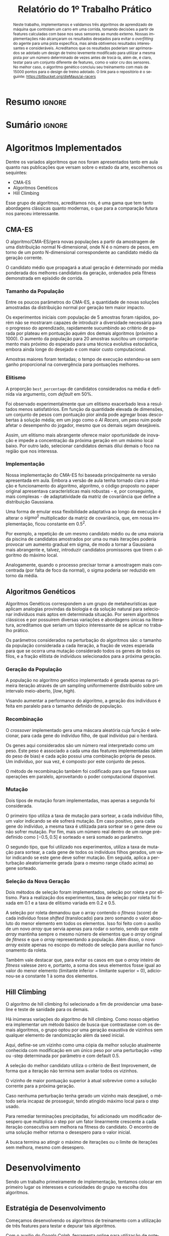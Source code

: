 # -*- org-export-babel-evaluate: nil -*-
# -*- coding: utf-8 -*-
# -*- mode: org -*-

#+title: *Relatório do 1º Trabalho Prático*
#+options: toc:nil author:nil
#+tags: noexport(n) ignore(i)
#+language: pt-br

#+latex_class: article
#+latex_class_options: [twocolumn, a4paper]

#+latex_header: \usepackage[margin=1in]{geometry}
#+latex_header: \usepackage[blocks]{authblk}
#+latex_header: \usepackage{titling}
#+latex_header: \usepackage{palatino}
#+latex_header: \usepackage{graphicx}
#+latex_header: \usepackage{lipsum}
#+latex_header: \usepackage[brazilian]{babel}
#+latex_header: \renewcommand\Authsep{\\}
#+latex_header: \renewcommand\Authand{\\}
#+latex_header: \renewcommand\Authands{\\}
#+latex_header: \author{Felipe Colombelli}
#+latex_header: \author{Giovanna Lazzari Miotto}
#+latex_header: \author{Henrique Corrêa Pereira da Silva}
#+latex_header: \affil[1]{Instituto de Informática\\Universidade Federal do Rio Grande do Sul}
#+latex_header: \affil[ ]{\normalsize\texttt{\{fcolombelli, glmiotto, hcpsilva\}@inf.ufrgs.br}}

#+latex_header: \setlength{\droptitle}{-1.2cm}
#+latex_header: \usemintedstyle{manni}

* Resumo                                                             :ignore:

#+begin_abstract
Neste trabalho, implementamos e validamos três algoritmos de aprendizado de
máquina que controlam um carro em uma corrida, tomando decisões a partir de
features calculadas com base nos seus sensores ao mundo externo. Nossas
implementações não alcançaram os resultados desejados para evitar o
/overfitting/ do agente para uma pista específica, mas ainda obtivemos
resultados interessantes e consideráveis. Acreditamos que os resultados poderiam
ser aprimorados se adotado um design de treino levemente modificado para
utilizar a mesma pista por um número determinado de vezes antes de trocá-la,
além de, é claro, testar para um conjunto diferente de features, como o valor
cru dos sensores. No melhor caso, o algoritmo genético concluiu seu treinamento
com mais de 15000 pontos para o design de treino adotado. O link para o
repositório é o seguinte: [[https://bitbucket.org/dieMaus/ai-racers]]
#+end_abstract

* Sumário                                                            :ignore:

#+toc: headlines 4

* Algoritmos Implementados

Dentre os variados algoritmos que nos foram apresentados tanto em aula quanto
nas publicações que versam sobre o estado da arte, escolhemos os sequintes:

- CMA-ES
- Algoritmos Genéticos
- Hill Climbing

Esse grupo de algoritmos, acreditamos nós, é uma gama que tem tanto abordagens
clássicas quanto modernas, o que para a comparação futura nos pareceu
interessante.

** CMA-ES

O algoritmo/CMA-ES/gera novas populações a partir da amostragem de uma
distribuição normal N-dimensional, onde N é o número de pesos, em torno de um
ponto N-dimensional correspondente ao candidato médio da geração corrente.

O candidato médio que propagará a atual geração é determinado por média
ponderada dos melhores candidatos da geração, ordenados pela fitness demonstrada
em episódio de corrida.

*** Tamanho da População

Entre os poucos parâmetros do CMA-ES, a quantidade de novas soluções amostradas
da distribuição normal por geração tem maior impacto.

Os experimentos iniciais com população de 5 amostras foram rápidos, porém não se
mostraram capazes de introduzir a diversidade necessária para o progresso do
aprendizado, rapidamente sucumbindo ao critério de parada por plateau em
pontuação aquém dos demais algoritmos (próximo a 1000). O aumento da população
para 20 amostras suscitou um comportamento mais próximo do esperado para uma
técnica evolutiva estocástica, embora ainda longe do desejado e com maior custo
computacional.

Amostras maiores foram tentadas; o tempo de execução estendeu-se sem ganho
proporcional na convergência para pontuações melhores.

*** Elitismo

A proporção =best_percentage= de candidatos considerados na média é definida via
argumento, com /default/ em 50%.

Foi observado experimentalmente que um elitismo exacerbado leva a resultados
menos satisfatórios. Em função da quantidade elevada de dimensões, um conjunto
de pesos com pontuação pior ainda pode agregar boas descobertas à solução média;
em um jogo como o /AI Racers/, um peso ruim pode afetar o desempenho do jogador,
mesmo que os demais sejam desejáveis.

Assim, um elitismo mais abrangente oferece maior oportunidade de inovação e
impede a concentração da próxima geração em um máximo local baixo. Por outro
lado, selecionar candidatos demais dilui demais o foco na região que nos
interessa.

*** Implementação

Nossa implementação do CMA-ES foi baseada principalmente na versão apresentada
em aula. Embora a versão de aula tenha tornado claro a intuição e funcionamento
do algoritmo, algoritmo, o código proposto no paper original
\cite{hansen2001evolution} apresentava características mais robustas - e, por
conseguinte, mais complexas - de adaptatividade da matriz de covariância que
define a distribuição Gaussiana.

Uma forma de emular essa flexibilidade adaptativa ao longo da execução é alterar
o $sigma^2$ multiplicador da matriz de covariância, que, em nossa
implementação, ficou constante em $0.5^2$.

Por exemplo, a repetição de um mesmo candidato médio ou de uma maioria da
piscina de candidatos amostrados por uma ou mais iterações poderia provocar um
aumento gradual em sigma, de modo a tornar a Gaussiana mais abrangente e,
talvez, introduzir candidatos promissores que tirem o algoritmo do máximo local.

Analogamente, quando o processo precisar tornar a amostragem mais concentrada
(por falta de foco da normal), o sigma poderia ser reduzido em torno da média.

** Algoritmos Genéticos

Algoritmos Genéticos correspondem a um grupo de metaheurísticas que aplicam
analogias provindas da biologia e da solução natural para selecionar indivíduos
mais aptos em determinada situação. Por serem algoritmos clássicos e por
possuirem diversas variações e abordagens únicas na literatura, acreditamos que
seriam um tópico interessante de se aplicar no trabalho prático.

Os parâmetros considerados na perturbação do algoritmos são: o tamanho da
população considerada a cada iteração, a fração de vezes esperada para que se
ocorra uma mutação considerado todos os genes de todos os filos, e a fração
elitista de indivíduos selecionados para a próxima geração.

*** Geração da População

A população no algoritmo genético implementado é gerada apenas na primeira
iteração através de um sampling uniformemente distribuído sobre um intervalo
meio-aberto, $[low, high)$.

Visando aumentar a performance do algoritmo, a geração dos indivíduos é feita em
paralelo para o tamanho definido de população.

*** Recombinação

O /crossover/ implementado gera uma máscara aleatória cuja função é selecionar,
para cada gene do indivíduo filho, de qual indivíduo pai o herdará.

Os genes aqui considerados são um número real interpretado como um peso. Este
peso é associado a cada uma das features implementadas (além do peso de bias) e
cada ação possui uma combinação própria de pesos. Um indivíduo, por sua vez, é
composto por este conjunto de pesos.

O método de recombinação também foi codificado para que fizesse suas operações
em paralelo, aproveitando o poder computacional disponível.

*** Mutação

Dois tipos de mutação foram implementadas, mas apenas a segunda foi considerada.

O primeiro tipo utiliza a taxa de mutação para sortear, a cada indivíduo filho,
um valor indicando se ele sofrerá mutação. Em caso positivo, para cada gene do
indivíduo, a mesma taxa é utilizada para sortear se o gene deve ou não sofrer
mutação. Por fim, mais um número real dentro de um range pré-definido como
$[-0.5, 0.5]$ é sorteado e será somado ao parâmetro.

O segundo tipo, que foi utilizado nos experimentos, utiliza a taxa de mutação
para sortear, a cada gene de todos os indivíduos filhos gerados, um valor
indicando se este gene deve sofrer mutação. Em seguida, aplica a perturbação
aleatoriamente gerada (para o mesmo range citado acima) ao gene sorteado.

*** Seleção da Nova Geração

Dois métodos de seleção foram implementados, seleção por roleta e por
elitismo. Para a realização dos experimentos, taxa de seleção por roleta foi
fixada em 0.1 e a taxa de elitismo variada em 0.2 e 0.5.

A seleção por roleta demandou que o array contendo o /fitness/ (score) de cada
indivíduo fosse /shifted/ (translocado) para zero somando o valor absoluto do
menor elemento em todos os elementos. Isso foi feito com o auxílio de um novo
/array/ que servia apenas para rodar o sorteio, sendo que este /array/ mantinha
sempre o mesmo número de elementos que o /array/ original de /fitness/ e que o
/array/ representando a população. Além disso, o novo /array/ existe apenas no
escopo do método de seleção para auxiliar no funcionamento da roleta.

Também vale destacar que, para evitar os casos em que o /array/ inteiro de
/fitness/ valesse zero e, portanto, a soma dos seus elementos fosse igual ao
valor do menor elemento (limitante inferior = limitante superior = 0),
adicionou-se a constante 1 à soma dos elementos.

** Hill Climbing

O algoritmo de hill climbing foi selecionado a fim de providenciar uma baseline
e teste de sanidade para os demais.

Há inúmeras variações do algoritmo de hill climbing. Como nosso objetivo era
implementar um método básico de busca que contrastasse com os demais algoritmos,
o grupo optou por uma geração exaustiva de vizinhos sem qualquer elemento de
randomização além da seed inicial.

Aqui, define-se um vizinho como uma cópia da melhor solução atualmente conhecida
com modificação em um único peso por uma perturbação +step ou -step determinada
por parâmetro e com default 0.5.

A seleção do melhor candidato utiliza o critério de Best Improvement, de forma
que a iteração não termina sem avaliar todos os vizinhos.

O vizinho de maior pontuação superior à atual sobrevive como a solução corrente
para a próxima geração.

Caso nenhuma perturbação tenha gerado um vizinho mais desejável, o método seria
incapaz de prosseguir, tendo atingido máximo local para o step usado.

Para remediar terminações precipitadas, foi adicionado um modificador desespero
que multiplica o step por um fator linearmente crescente a cada iteração
consecutiva sem melhora na fitness do candidato. O encontro de uma solução
melhor retorna o desespero para o valor inicial.

A busca termina ao atingir o máximo de iterações ou o limite de iterações sem
melhora, mesmo com desespero.

* Desenvolvimento

Sendo um trabalho primeiramente de implementação, tentamos colocar em primeiro
lugar os interesses e curiosidades do grupo na escolha dos algoritmos.

** Estratégia de Desenvolvimento

Começamos desenvolvendo os algoritmos de treinamento com a utilização de três
features para testar e depurar tais algoritmos.

Com o auxílio do /Google Colab/, ferramenta online para utilização de notebooks
=.ipynb= equivalentes aos gerados pela ferramenta /Jupyter Notebook/, pudemos
realizar testes preliminares na implementação dos algoritmos de treino, assim
como investigar melhor como algumas funções (principalmente do =numpy=)
funcionavam.

Assim que os códigos ficaram funcionais, treinamos o agente normalmente
utilizando loops while e, então, definimos o que seria nosso primeiro conjunto
de features.

Percebemos, então, que o agente estava sobre-ajustando a performance para a
pista treinada e não conseguia generalizar para outras pistas. Testamos
brevemente o desempenho do agente para outros conjuntos de features e o
comportamento persistiu, nos levando a adotar uma nova estratégia de treino que
transferia o controle do loop para um script externo.

** Sessões de Treinamento

A abordagem de treino adotada seguiu uma lógica de interação entre um script
bash e os códigos implementados em Python.

Todos os algoritmos foram modificados e passaram a salvar o resultado e
informações relevantes ao loop de treino, a cada iteração. Tais arquivos eram
criados na inicialização da sessão de treino e carregados e atualizados durante
esta sessão.

Essa mudança teve que ser propagada ao arquivo =AIRacers.py=, que controlava
todos os parâmetros e opções de entrada do programa, a fim de que esse pudesse
aceitar também nossos meta-parâmetros como opção de entrada.

Além disso, realizamos mudanças a lógica de herança dos controladores para
evitar a repetição do código das features e, assim, adicionamos um /template/
extra de controlador, onde realizaríamos as mudanças de /features/.

*** Estado da Execução

O design de treino, portanto, desacoplou a lógica de iterações do código, que
por sua vez rodava apenas um episódio por indivíduo, salvando os resultados
intermediários e o estado de execução em arquivos binários próprios.

O trade-off gerado pelo design de treino escolhido confrontou flexibilidade e
/overhead/ de I/O. Em troca de uma sessão de treino flexível que pudesse
permutar combinações de pista e agente inimigo a cada iteração, gerou-se um
custo computacional adicional para salvar e carregar os dados no disco rígido.

*** Script de Treinamento

O script bash gerado para realizar as iterações de treino selecionava uma
combinação de pista e agente inimigo disponíveis para treino e executava o
código em modo /learn/ para esta combinação.

Conforme execução do programa, o script realizava o /parse/ da saída gravada,
coletando ambas pontuação e pesos ótimos encontrados na iteração de aprendizado.

*** Drawbacks e Balanço das Decisões

Acreditamos, porém, com embasamento empírico obtido durante as sessões de treino
acopladas e desacopladas do código Python, que o gargalo não estava no acessos
ao disco e sim no método que executava um episódio para avaliar o score obtido.

O algoritmo mais demorado foi o algoritmo genético e, por isso, foram feitas
algumas melhorias neste, paralelizando a execução de certos métodos utilizados
pelo algoritmo. No entanto, o método responsável por calcular o score dos
indivíduos não pôde ser paralelizado por razões de funcionamento do simulador.

** Features Escolhidas

Devido à importância de ter um bom conjunto de features para qualquer algoritmo
de busca ser efetivo, e buscando aquele set que melhor descrevesse as
informações relevantes sobre a corrida para a controladora autodidata, o grupo
tentou, ao longo do desenvolvimento, três conjuntos de features com as quais
realizar os experimentos de perturbação dos parâmetros.

- *Conjunto 1*
  1. =diffCheckpoint=
  2. =riskFrontalCollision=
  3. =riskLeftCollision=
  4. =riskRightCollision=
  5. =centralizedPosition=

- *Conjunto 2*
  1. =diffCheckpoint=
  2. =riskFrontalCollision=
  3. =riskLeftCollision=
  4. =riskRightCollision=

- *Conjunto 3*
  1. =diffCheckpoint=
  2. =uncentered=
  3. =needForBrakes=
  4. =enemyThreat=

#+attr_latex: :options fontsize=\scriptsize
#+begin_src python :exports both
diffCheckpoint = current.distCheckpoint - previous.distCheckpoint
#+end_src

Sendo a única constante em todos os conjuntos, o grupo julgou clara a
importância da feature =diffCheckpoint= como principal indicador de progresso do
jogador na corrida. Cada /checkpoint/ passado confere pontos ao jogador, logo um
robô ciente disso ganhará mais pontos.

Um progresso em relação ao próximo objetivo gera um /diff/ negativo, enquanto um
retrocesso na direção contrária torna a /feature/ positiva.

Mais ainda, o grupo observou que cada /frame/ corresponde a um movimento de
$10\%$ da velocidade do veículo, de modo que a maior diferença em
=diffCheckpoint= entre frames equivaleria a $10\%$ da velocidade máxima
($200.0$).

Logo, enquanto as medições do sensor para distância ao /Checkpoint/ não têm
limite superior, a sua diferença é limitada pelo /horsepower/ do veículo e varia
entre $-20.0$ e $+20.0$, dependendo da direção e velocidade. Isso permite uma
normalização adequada entre $-1.0$ e $+1.0$:

#+attr_latex: :options fontsize=\scriptsize
#+begin_src python :exports both
norm(diffCheckpoint) = 2 * (diffCheckpoint + 20) / 40 - 1
#+end_src

No entanto, essa lógica contém uma exceção: ao cruzar um /checkpoint/, a
distância do carro ao próximo /checkpoint/ passará de um valor próximo de zero a
um valor potencialmente centenas de unidades maior, quebrando a normalização.

Para remediar isso, foi incluída uma condicional que limita a medida da
/feature/ a $+20$ ou $-20$ antes da normalização.

#+attr_latex: :options fontsize=\scriptsize
#+begin_src python :exports both
riskFrontalCollision = (1 - onTrack) * 200 + onTrack * speed / distCenter
#+end_src

A /feature/ =riskFrontalCollision= foi formulada para ser um indicador de risco
relativo de acelerar e de necessidade de desacelerar.

A ideia é que, caso o carro esteja na pista, uma velocidade elevada dividida por
uma distância frontal até alguma região gramínea seja sinal de alerta para a
controladora, que deverá desacelerar de imediato. Por outro lado, tendo pleno
espaço ou baixa velocidade, o veículo pode prosseguir a velocidades superiores
sem perigo.

Se o agente já estiver na grama, o risco é levado ao máximo através do sinal
binário =onTrack=.

Embora gerenciar a velocidade do agente fosse a intenção por trás dessa
/feature/, a performance resultante do treinamento mostrou-se excessivamente
respeitosa dos limites urbanos de velocidade.

Como a velocidade varia de $10$ a $200$, a =distCenter= de $1$ a $100$, e
=onTrack= é binário, a =riskFrontalCollision= pré-normalização pode atingir um
máximo de $200$ e um mínimo de $1/10$.

#+attr_latex: :options fontsize=\scriptsize
#+begin_src python :exports both
norm(riskFrontalCollision) = 2 * (riskFrontalCollision - 0.1) / 199.9 - 1
#+end_src

As /features/ =riskLeftCollision= e =riskRightCollision= são análogas, e
buscando informar a controladora da necessidade de curvas à esquerda ou à
direita por proximidade às margens laterais da pista.

#+attr_latex: :options fontsize=\scriptsize
#+begin_src python :exports both
riskLeftCollision = (1 - onTrack) * 200 + onTrack * speed / distLeft
norm(riskLeftCollision) = 2 * (riskLeftCollision - 0.10) / 199.9 - 1

riskRightCollision = (1 - onTrack) * 200 + onTrack * speed / distRight
norm(riskRightCollision) = 2 * (riskRightCollision - 0.10) / 199.9 - 1
#+end_src

Em seguida, foi definida a /feature/ =centralizedPosition=, que busca
especificamente manter o veículo centralizado na pista, utilizando a diferença
absoluta entre a distância para margem esquerda e à margem direita. Como a maior
diferença absoluta é de $99$ ($100 - 1$), e a menor $0$, a feature normalizada fica:

#+attr_latex: :options fontsize=\scriptsize
#+begin_src python :exports both
norm(centralizedPosition) = (-1 * abs(distLeft - distRight) + 99) / 99
#+end_src

As /features/ acima configuram o primeiro conjunto de informações
avaliado. Embora esse conjunto tenha tido bom desempenho na competição da
turma - treinado usando o algoritmo genético - e, retroativamente, o grupo tenha
constatado seu relativo sucesso para o treinamento comparado a outras variações
das /features/, algumas falhas comportamentais nos levaram a buscar
alternativas.

Em particular, nesse conjunto o agente parecia relutante em aumentar velocidade
em situações seguras e tinha uma preocupação excessiva em se manter equilibrado
no centro da pista, oscilando com movimentos senoidais em torno do eixo central.

Buscando mitigar isso, foi proposta a exclusão da /feature/
=centralizedPosition=, que, por utilizar valores absolutos, parecia redundante
junto com os riscos de colisão esquerda/direita. No entanto, os resultados não
foram melhores.

O último conjunto de /features/ foi elaborado em resposta às deficiências
constatadas com o primeiro superconjunto. Particularmente, o grupo buscou
consolidar métricas aparentemente redundantes de permanência na pista a fim de
acelerar o procedimento de aprendizado e permitir a inclusão de /features/ novas
relativas ao /bot/ adversário.

A =diffCheckpoint= foi considerada essencial e insubstituível. Já a tripla
=riskLeftCollision=, =riskRightCollision= e =centralizedPosition= foi julgada
reduzível à /feature/ simplificada =uncentered=.

#+attr_latex: :options fontsize=\scriptsize
#+begin_src python :exports both
uncentered = (distLeft - distRight) / 100
#+end_src

Essa nova /feature/, já normalizada entre $-1$ e $+1$ considerando a
possibilidade de distância zero em grama, indica de uma só vez a necessidade de
dobrar à esquerda ou à direita devido ao sinal. Assim, idealmente, os pesos
aprendidos para as ações “L” e “R” poderiam ser espelhados.

No entanto, é importante notar que essa métrica tem problemas se ambas as
distâncias forem zero. Uma correção, não implementada para os experimentos
abaixo, testaria a ocorrência de distância zero ou de =onTrack= falso,
atribuindo os extremos $+1$ e $-1$ para os casos de exceção, e $(-1,+1)$ para os
demais na pista.

Para medir novamente a situação da velocidade, a antiga =riskFrontalCollision=
foi simplificada e normalizada para $[-1,1]$ de modo que servisse às ações de
acelerar e frear simetricamente.

#+attr_latex: :options fontsize=\scriptsize
#+begin_src python :exports both
needForBrakes = speed / (1 + distCenter)
norm(needForBrakes) = 2 * (needForBrakes - 10 / 101) / (200 + 10 / 101) - 1
#+end_src

A última novidade do terceiro conjunto de /features/: uma métrica para a ameaça
relativa do /bot/ adversário na pista. Enquanto todas as /features/ anteriores
tentavam praticar a condução segura, mantendo-se na pista e regulando a
velocidade, esta medida busca tornar o carro sensível à posição do inimigo ao
seu redor. O objetivo dela é sinalizar à controladora da necessidade de acelerar
para efetuar uma ultrapassagem.

Para isso, a /feature/ usa o seno do ângulo do adversário em relação ao jogador
e a distância para representar o risco relativo oferecido pela presença do
/bot/ - note que caso o inimigo esteja atrás, o risco é inversamente
proporcional à distância, ao contrário do caso frontal. Caso o /bot/ não esteja
próximo (ou seja, a distância do inimigo é superior a $100$), a ameaça recebe
valor $-1$, o mínimo valor após a normalização.

#+attr_latex: :options fontsize=\scriptsize
#+begin_src python :exports both
if enemyDetected and abs(enemyAngle) > 90:
  enemyThreat = abs(sine(enemyAngle)) * (101 - distEnemy)
if enemyDetected and abs(enemyAngle) <= 90:
  enemyThreat = abs(sine(enemyAngle)) * (1 + distEnemy )

if enemyDetected:
  norm(enemyThreat) := 2 * (enemyThreat - 0) / 101 - 1
if not enemyDetected:
  norm(enemyThreat) := - 1
#+end_src

* Resultados

Conforme as estratégias citadas em [[Sessões de Treinamento]], realizamos a análise
da pontuação obtida a partir de diversas configurações de meta-parâmetros dos
algoritmos.

Os resultados que obtivemos nos deram tanto /insight/ para realizar mudanças
sobre o funcionamento dos algoritmos implementados quanto nos permitiram
observar e chegar a uma conclusão sobre as melhores opções dado o ambiente de
aplicação.

** Visualizações

Realizamos o mesmo conjunto de visualizações para cada conjunto de /features/,
a fim de observar melhor o impacto de cada conjunto.

As imagens se encontram nas próximas páginas, já que sua visualização é
facilitada se elas ocuparem todo o espaço da página.

** Primeiro /Set/ de /Features/

Para os experimentos realizados com /Hill Climbing/ e /CMA-ES/, podemos observar
a presença de um sanfonado na sua curva de aprendizado. Isso se deve,
principalmente, ao design de treino adotado que, a cada iteração, modifica a
pista sobre a qual o agente deve correr. Percebe-se, no entanto, que os valores
limítrofes deste sanfonado tendem a aumentar, correspondendo a uma melhora geral
do agente para as pistas consideradas.

Para o algoritmo genético, que calcula o score da população em todas as
iterações (mesmo para os indivíduos que já haviam sido avaliados), observamos um
efeito cordilheira na curva de aprendizado, onde, para a configuração de 20
indivíduos, foi percebida a introdução de melhorias, dado o crescente aumento da
cordilheira.

** Segundo /Set/ de /Features/

Uma das nossas hipóteses para a ocorrência de /overfitting/ do modelo era que a
/feature/ de centralização pesava muito na tomada de decisão do agente,
culminando em ações como andar em loop no primeiro canteiro da =many_forks=. De
fato, o /plot/ dos gráficos para o segundo conjunto de /features/ considerado
(que é exatamente igual ao primeiro, porém sem a presença da /feature/ de
centralização) foi bastante relevante para discutir esta hipótese.

Podemos notar que as curvas de aprendizado para o segundo conjunto de /features/
considerado, quase eliminaram o efeito sanfona para o caso do /Hill
Climbing/. Em genéticos, houve inclusive um /breakthrough/ para uma pontuação
altíssima, considerando 0.5 como taxa de mutação. Acreditamos que esta taxa de
mutação elevada é essencial para um bom funcionamento do algoritmo genético,
pois tira o peso de encontrar um boa solução utilizando apenas as combinações de
números aleatoriamente gerados.

Para o /CMA-ES/, podemos notar o quanto uma grande variedade de indivíduos é
necessária para que se haja uma melhora significativa. Com 5 indivíduos, o
algoritmo oscilou bastante sua performance, mas com 20 conseguiu uma
estabilidade melhor.

** Terceiro /Set/ de /Features/

O terceiro conjunto de /features/, por fim, conseguiu os melhores
resultados. Todos os algoritmos foram capazes de rapidamente encontrar uma boa
solução. Mais uma vez, o efeito sanfona quase desapareceu dos gráficos do /Hill
Climbing/ e podemos notar que a falta de uma numerosa população, tanto para
genéticos, quanto para o /CMA-ES/, foi decisiva na oscilação e inabilidade de
aprender.

Devido ao retorno da /feature/ de centralização e ainda assim diminuição do
sanfonado, podemos repensar se de fato esta /feature/ influenciava
significativamente no /overfitting/. A resposta, no entanto, pode ser a nova
normalização que agora considera um limitante inferior de -1 ao invés de zero,
espelhando as ações de dobrar à direita e dobrar à esquerda.

** Treinamento em Interlagos

Consideramos importante, também, realizar o treinamento do agente utilizando um
design de treino padrão que treinasse em apenas uma pista. As [[fig:hcinter][Figuras 16]], [[fig:gainter][17]] e
[[fig:cmainter][18]] mostram os desempenhos dos 3 algoritmos implementados para um treino de 64
iterações na pista interlagos utilizando o oponente =ninja_bot= e considerando
os três conjuntos de features definidos.

* Conclusão

No presente trabalho, tivemos a oportunidade de avaliar como as diversas
perturbações de parâmetros para cada algoritmo influencia seu desempenho,
reunindo informações para validar algumas hipóteses. Por exemplo, quando temos
os parâmetros de população com valores baixos para algoritmos genéticos e
/CMA-ES/, a performance decai e oscila muito (na mudança de pistas).

Além disso, também pudemos avaliar como diversos conjuntos de /features/ afetam
o aprendizado tanto na velocidade em que convergem, quanto no /overfitting/ a
que o agente é submetido, questionando ainda os reais efeitos de uma /feature/
que centraliza o carro na pista. Acreditamos que mais testes seriam necessários
para de fato afirmar se tal /feature/ tende ou não a sobre-ajustar o modelo.

E, por último, conseguimos avaliar ainda os efeitos de um design de treinamento
personalizado para alterar, a cada iteração, as pistas e agentes inimigos
disponíveis. Comportamentos bastante interessantes, como os efeitos de sanfona e
cordilheira, foram plotados representando as mudanças geográficas proporcionadas
por cada pista.

Acreditamos que o aprendizado teria se beneficiado se considerasse o treino na
mesma pista por um determinado número de vezes, antes de realizar a troca de
pista. Questionamos, também, a qualidade das /features/, faltando uma análise
mais detalhada para um conjunto de /features/ mais simples que considerassem os
dados puros dos sensores do carro.

Como consta no resumo, segue o link para o repositório:
[[https://bitbucket.org/dieMaus/ai-racers]]

* Imagens                                                            :ignore:

#
# PRIMEIRO SET
#

#+caption: Comparativo de pontuação do HC para o 1º conjunto de /features/
#+name: fig:hc1
#+attr_latex: :float multicolumn :width \textwidth
[[../labbook/hc_complete.png]]

#+caption: Comparativo de pontuação do GA para o 1º conjunto de /features/ conforme nível de elitismo e de mutação utilizados
#+name: fig:gac1
#+attr_latex: :float multicolumn :width \textwidth
[[../labbook/ga_complete.png]]

#+caption: Visualização da pontuação conforme população utilizada para o 1º conjunto de features, com eletismo e mutação fixados a 0.2 e 0.25, respectivamente
#+name: fig:gapop1
#+attr_latex: :float multicolumn :width \textwidth
[[../labbook/ga_pop.png]]

#+caption: Comparativo de pontuação do/CMA-ES/para o 1º conjunto de features
#+name: fig:cmac1
#+attr_latex: :float multicolumn :width \textwidth
[[../labbook/cma_complete.png]]

#+caption: Visualização da pontuação do/CMA-ES/conforme tamanho de amostra para o 1º conjunto de features, com delta de convergência e elitismo fixados em 0.3 e 0.5, respectivamente
#+name: fig:cmasample1
#+attr_latex: :float multicolumn :width \textwidth
[[../labbook/cma_sample.png]]

#
# SEGUNDO SET
#

#+caption: Comparativo de pontuação do HC para o 2º conjunto de /features/
#+name: fig:hc2
#+attr_latex: :float multicolumn :width \textwidth
[[../labbook/hc_complete_3.png]]

#+caption: Comparativo de pontuação do GA para o 2º conjunto de /features/ conforme nível de elitismo e de mutação utilizados
#+name: fig:gac2
#+attr_latex: :float multicolumn :width \textwidth
[[../labbook/ga_complete_3.png]]

#+caption: Visualização da pontuação conforme população utilizada para o 2º conjunto de features, com eletismo e mutação fixados a 0.2 e 0.25, respectivamente
#+name: fig:gapop2
#+attr_latex: :float multicolumn :width \textwidth
[[../labbook/ga_pop_3.png]]

#+caption: Comparativo de pontuação do/CMA-ES/para o 2º conjunto de features
#+name: fig:cmac2
#+attr_latex: :float multicolumn :width \textwidth
[[../labbook/cma_complete_3.png]]

#+caption: Visualização da pontuação do/CMA-ES/conforme tamanho de amostra para o 2º conjunto de features, com delta de convergência e elitismo fixados em 0.3 e 0.5, respectivamente
#+name: fig:cmasample2
#+attr_latex: :float multicolumn :width \textwidth
[[../labbook/cma_sample_3.png]]

#
# TERCEIRO SET
#

#+caption: Comparativo de pontuação do HC para o 3º conjunto de /features/
#+name: fig:hc3
#+attr_latex: :float multicolumn :width \textwidth
[[../labbook/hc_complete_2.png]]

#+caption: Comparativo de pontuação do GA para o 3º conjunto de /features/ conforme nível de elitismo e de mutação utilizados
#+name: fig:gac3
#+attr_latex: :float multicolumn :width \textwidth
[[../labbook/ga_complete_2.png]]

#+caption: Visualização da pontuação conforme população utilizada para o 3º conjunto de features, com eletismo e mutação fixados a 0.2 e 0.25, respectivamente
#+name: fig:gapop3
#+attr_latex: :float multicolumn :width \textwidth
[[../labbook/ga_pop_2.png]]

#+caption: Comparativo de pontuação do/CMA-ES/para o 3º conjunto de features
#+name: fig:cmac3
#+attr_latex: :float multicolumn :width \textwidth
[[../labbook/cma_complete_2.png]]

#+caption: Visualização da pontuação do/CMA-ES/conforme tamanho de amostra para o 3º conjunto de features, com delta de convergência e elitismo fixados em 0.3 e 0.5, respectivamente
#+name: fig:cmasample3
#+attr_latex: :float multicolumn :width \textwidth
[[../labbook/cma_sample_2.png]]

#
# INTERLAGOS
#

#+caption: Visualização da pontuação obtida pelo HC nos 3 conjuntos de /features/ com o treinamento realizado com só uma pista e oponente, com porcentagem de perturbação fixada em, respectivamente, 0.7, 0.5 e 0.2 para cada feature
#+name: fig:hcinter
#+attr_latex: :float multicolumn :width \textwidth
[[../labbook/hc_complete_inter.png]]

#+caption: Visualização da pontuação obtida pelo GA nos 3 conjunto de /features/ com o treinamento realizado com só uma pista e oponente, com mutação e eletismo fixados em 0.25 e 0.2 e com a população em 60 para a primeira e terceira faceta e em 40 para a segunda
#+name: fig:gainter
#+attr_latex: :float multicolumn :width \textwidth
[[../labbook/ga_complete_inter.png]]

#+caption: Visualização da pontuação obtida pelo/CMA-ES/nos 3 conjunto de /features/ com o treinamento realizado com só uma pista e oponente
#+name: fig:cmainter
#+attr_latex: :float multicolumn :width \textwidth
[[../labbook/cma_complete_inter.png]]

* Bibliografia                                                       :ignore:

\bibliographystyle{apalike}
\bibliography{refs}

* BibTex                                                           :noexport:

#+begin_src bib :tangle refs.bib :exports none
@article{hansen2001evolution,
 author = {Hansen, Nikolaus and Ostermeier, Andreas},
 title = {Completely Derandomized Self-Adaptation in Evolution Strategies},
 journal = {Evol. Comput.},
 issue_date = {June 2001},
 volume = {9},
 number = {2},
 month = jun,
 year = {2001},
 issn = {1063-6560},
 pages = {159--195},
 numpages = {37},
 url = {http://dx.doi.org/10.1162/106365601750190398},
 doi = {10.1162/106365601750190398},
 acmid = {1108843},
 publisher = {MIT Press},
 address = {Cambridge, MA, USA},
}
#+end_src

